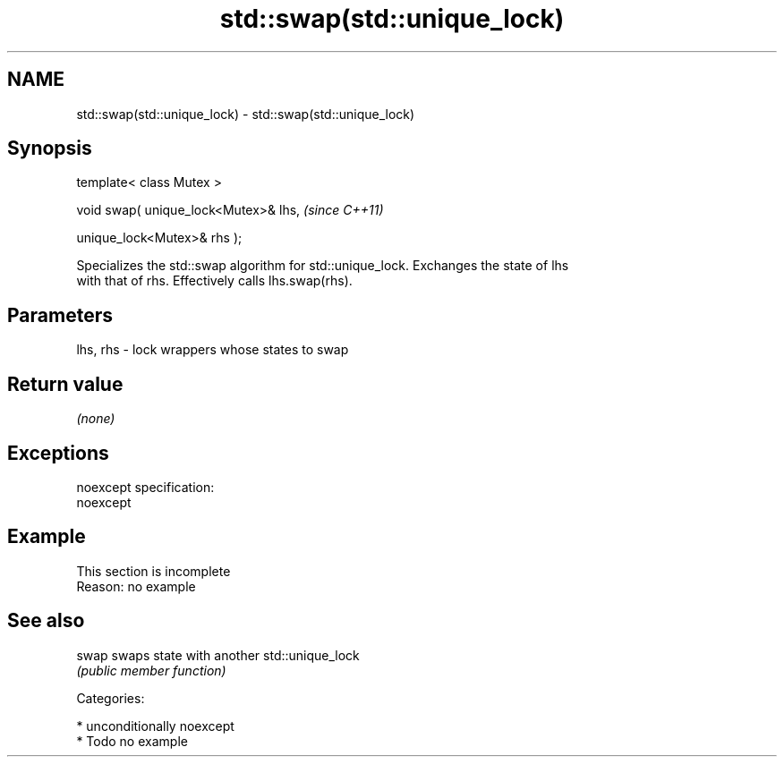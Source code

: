 .TH std::swap(std::unique_lock) 3 "Nov 25 2015" "2.1 | http://cppreference.com" "C++ Standard Libary"
.SH NAME
std::swap(std::unique_lock) \- std::swap(std::unique_lock)

.SH Synopsis
   template< class Mutex >

   void swap( unique_lock<Mutex>& lhs,    \fI(since C++11)\fP

              unique_lock<Mutex>& rhs );

   Specializes the std::swap algorithm for std::unique_lock. Exchanges the state of lhs
   with that of rhs. Effectively calls lhs.swap(rhs).

.SH Parameters

   lhs, rhs - lock wrappers whose states to swap

.SH Return value

   \fI(none)\fP

.SH Exceptions

   noexcept specification:  
   noexcept
     

.SH Example

    This section is incomplete
    Reason: no example

.SH See also

   swap swaps state with another std::unique_lock
        \fI(public member function)\fP 

   Categories:

     * unconditionally noexcept
     * Todo no example
